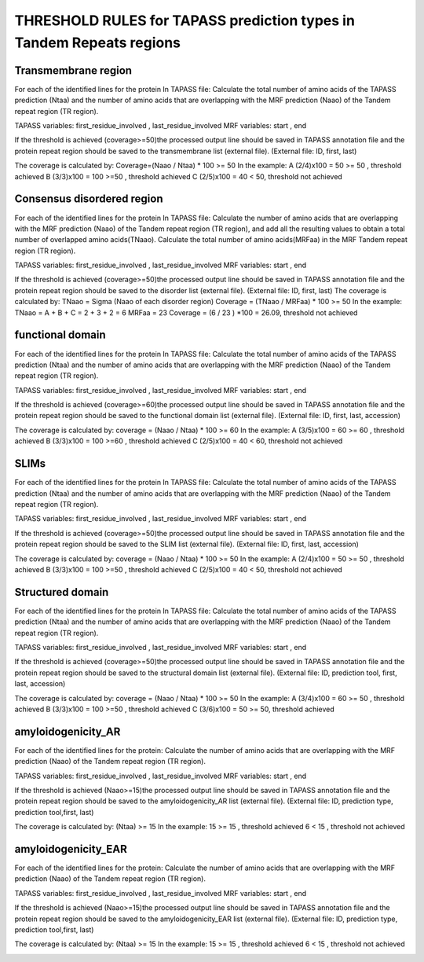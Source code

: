 
THRESHOLD RULES for TAPASS prediction types in Tandem Repeats regions
=====================================================================
Transmembrane region
--------------------
For each of the identified lines for the protein In TAPASS file:  Calculate the total number of amino acids of the TAPASS prediction (Ntaa) and the number of amino acids that are overlapping with the MRF prediction (Naao)  of the Tandem repeat region (TR region). 

TAPASS variables:  first_residue_involved , last_residue_involved
MRF variables: start , end 

If the threshold is achieved (coverage>=50)the processed output line should be saved in TAPASS annotation file and the protein repeat region should be saved to the transmembrane list (external file).
(External file: ID, first, last)

The coverage is calculated by:
Coverage=(Naao /  Ntaa) * 100 >= 50
In the example: 
A (2/4)x100 = 50 >= 50 ,  threshold achieved
B  (3/3)x100 = 100  >=50 , threshold achieved
C (2/5)x100 = 40 < 50, threshold not achieved


.. image:: /images/transmembrane.png

Consensus disordered region
---------------------------

For each of the identified lines for the protein In TAPASS file:  Calculate the number of amino acids that are overlapping with the MRF prediction (Naao)  of the Tandem repeat region (TR region),  and add all the resulting values to obtain a total number of overlapped amino acids(TNaao). Calculate the total number of amino acids(MRFaa) in the MRF Tandem repeat region (TR region). 

TAPASS variables:  first_residue_involved , last_residue_involved
MRF variables: start , end 

If the threshold is achieved (coverage>=50)the processed output line should be saved in TAPASS annotation file and the protein repeat region should be saved to the disorder list (external file). (External file: ID, first, last)
The coverage is calculated by:
TNaao = Sigma (Naao of each disorder region)
Coverage = (TNaao /  MRFaa) * 100 >= 50
In the example: 
TNaao = A + B + C = 2 + 3 + 2 = 6
MRFaa = 23
Coverage = (6 / 23 ) *100 = 26.09, threshold not achieved

.. image:: /images/disorder.png

functional domain
-----------------
For each of the identified lines for the protein In TAPASS file:  Calculate the total number of amino acids of the TAPASS prediction (Ntaa) and the number of amino acids that are overlapping with the MRF prediction (Naao)  of the Tandem repeat region (TR region). 

TAPASS variables:  first_residue_involved , last_residue_involved
MRF variables: start , end 

If the threshold is achieved (coverage>=60)the processed output line should be saved in TAPASS annotation file and the protein repeat region should be saved to the functional domain list (external file).
(External file: ID, first, last, accession)

The coverage is calculated by:
coverage = (Naao /  Ntaa) * 100 >= 60
In the example: 
A (3/5)x100 = 60 >= 60 ,  threshold achieved
B (3/3)x100 = 100  >=60 , threshold achieved
C (2/5)x100 = 40 < 60, threshold not achieved

.. image:: /images/functional.png

SLIMs
-----
For each of the identified lines for the protein In TAPASS file:  Calculate the total number of amino acids of the TAPASS prediction (Ntaa) and the number of amino acids that are overlapping with the MRF prediction (Naao)  of the Tandem repeat region (TR region). 

TAPASS variables:  first_residue_involved , last_residue_involved
MRF variables: start , end 

If the threshold is achieved (coverage>=50)the processed output line should be saved in TAPASS annotation file and the protein repeat region should be saved to the SLIM list (external file).
(External file: ID, first, last, accession)

The coverage is calculated by:
coverage = (Naao /  Ntaa) * 100 >= 50
In the example: 
A (2/4)x100 = 50 >= 50 ,  threshold achieved
B (3/3)x100 = 100  >=50 , threshold achieved
C (2/5)x100 = 40 < 50, threshold not achieved

.. image:: /images/slim.png

Structured domain
-----------------
For each of the identified lines for the protein In TAPASS file:  Calculate the total number of amino acids of the TAPASS prediction (Ntaa) and the number of amino acids that are overlapping with the MRF prediction (Naao)  of the Tandem repeat region (TR region). 

TAPASS variables:  first_residue_involved , last_residue_involved
MRF variables: start , end 

If the threshold is achieved (coverage>=50)the processed output line should be saved in TAPASS annotation file and the protein repeat region should be saved to the structural domain list (external file).
(External file: ID, prediction tool, first, last, accession)

The coverage is calculated by:
coverage = (Naao /  Ntaa) * 100 >= 50
In the example: 
A (3/4)x100 = 60 >= 50 ,  threshold achieved
B (3/3)x100 = 100  >=50 , threshold achieved
C (3/6)x100 = 50 >= 50, threshold achieved

.. image:: /images/structured.png

amyloidogenicity_AR
--------------------
For each of the identified lines for the protein: Calculate the number of amino acids that are overlapping with the MRF prediction (Naao)  of the Tandem repeat region (TR region).

TAPASS variables:  first_residue_involved , last_residue_involved
MRF variables: start , end 

If the threshold is achieved (Naao>=15)the processed output line should be saved in TAPASS annotation file and the protein repeat region should be saved to the amyloidogenicity_AR list (external file).
(External file: ID, prediction type, prediction tool,first, last)

The coverage is calculated by:
(Ntaa) >= 15
In the example: 
15 >= 15 ,  threshold achieved
6  < 15 , threshold not achieved


.. image:: /images/AR.png

amyloidogenicity_EAR
--------------------
For each of the identified lines for the protein: Calculate the number of amino acids that are overlapping with the MRF prediction (Naao)  of the Tandem repeat region (TR region).

TAPASS variables:  first_residue_involved , last_residue_involved
MRF variables: start , end 

If the threshold is achieved (Naao>=15)the processed output line should be saved in TAPASS annotation file and the protein repeat region should be saved to the amyloidogenicity_EAR list (external file).
(External file: ID, prediction type, prediction tool,first, last)

The coverage is calculated by:
(Ntaa) >= 15
In the example: 
15 >= 15 ,  threshold achieved
6  < 15 , threshold not achieved

.. image:: /images/EAR.png

